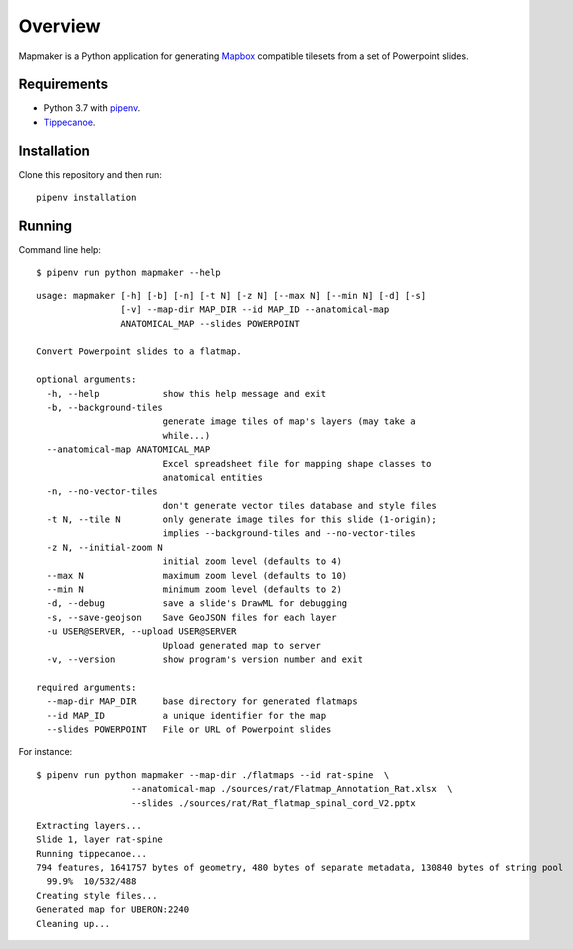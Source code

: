 ========
Overview
========

Mapmaker is a Python application for generating `Mapbox <https://www.mapbox.com/>`_ compatible tilesets from a set of Powerpoint slides.

Requirements
------------

* Python 3.7 with `pipenv <https://pipenv.pypa.io/en/latest/#install-pipenv-today>`_.
* `Tippecanoe <https://github.com/mapbox/tippecanoe#installation>`_.

Installation
------------

Clone this repository and then run::

    pipenv installation


Running
-------

Command line help::

    $ pipenv run python mapmaker --help


::

    usage: mapmaker [-h] [-b] [-n] [-t N] [-z N] [--max N] [--min N] [-d] [-s]
                    [-v] --map-dir MAP_DIR --id MAP_ID --anatomical-map
                    ANATOMICAL_MAP --slides POWERPOINT

    Convert Powerpoint slides to a flatmap.

    optional arguments:
      -h, --help            show this help message and exit
      -b, --background-tiles
                            generate image tiles of map's layers (may take a
                            while...)
      --anatomical-map ANATOMICAL_MAP
                            Excel spreadsheet file for mapping shape classes to
                            anatomical entities
      -n, --no-vector-tiles
                            don't generate vector tiles database and style files
      -t N, --tile N        only generate image tiles for this slide (1-origin);
                            implies --background-tiles and --no-vector-tiles
      -z N, --initial-zoom N
                            initial zoom level (defaults to 4)
      --max N               maximum zoom level (defaults to 10)
      --min N               minimum zoom level (defaults to 2)
      -d, --debug           save a slide's DrawML for debugging
      -s, --save-geojson    Save GeoJSON files for each layer
      -u USER@SERVER, --upload USER@SERVER
                            Upload generated map to server
      -v, --version         show program's version number and exit

    required arguments:
      --map-dir MAP_DIR     base directory for generated flatmaps
      --id MAP_ID           a unique identifier for the map
      --slides POWERPOINT   File or URL of Powerpoint slides


For instance::

    $ pipenv run python mapmaker --map-dir ./flatmaps --id rat-spine  \
                      --anatomical-map ./sources/rat/Flatmap_Annotation_Rat.xlsx  \
                      --slides ./sources/rat/Rat_flatmap_spinal_cord_V2.pptx


::

    Extracting layers...
    Slide 1, layer rat-spine
    Running tippecanoe...
    794 features, 1641757 bytes of geometry, 480 bytes of separate metadata, 130840 bytes of string pool
      99.9%  10/532/488
    Creating style files...
    Generated map for UBERON:2240
    Cleaning up...
